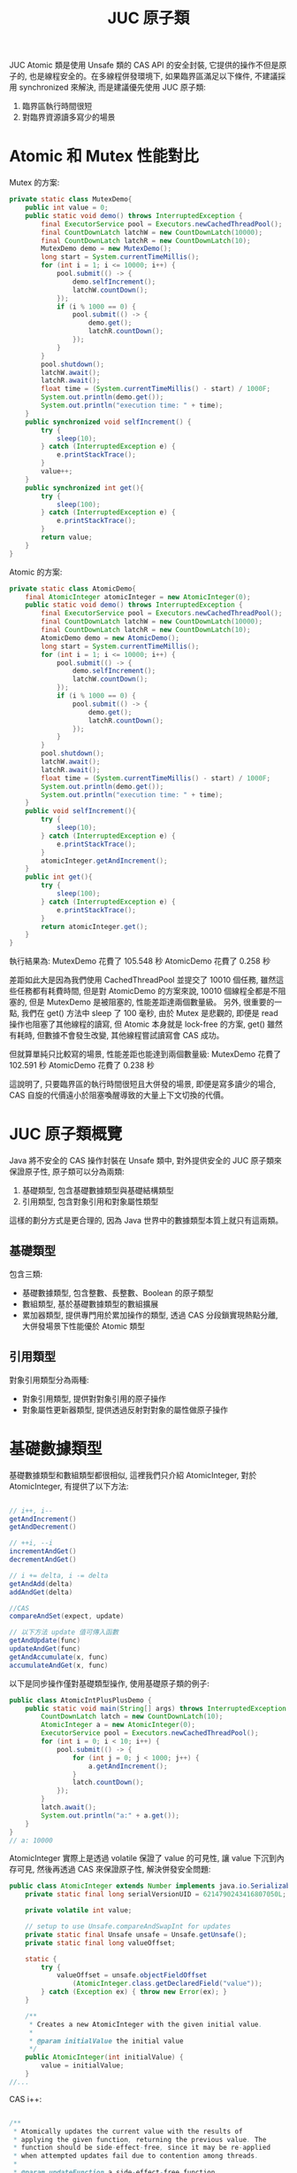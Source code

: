 #+TITLE: JUC 原子類
JUC Atomic 類是使用 Unsafe 類的 CAS API 的安全封裝, 它提供的操作不但是原子的, 也是線程安全的。在多線程併發環境下, 如果臨界區滿足以下條件, 不建議採用 synchronized 來解決, 而是建議優先使用 JUC 原子類:
1. 臨界區執行時間很短
2. 對臨界資源讀多寫少的場景

* Atomic 和 Mutex 性能對比
Mutex 的方案:
#+begin_src java
    private static class MutexDemo{
        public int value = 0;
        public static void demo() throws InterruptedException {
            final ExecutorService pool = Executors.newCachedThreadPool();
            final CountDownLatch latchW = new CountDownLatch(10000);
            final CountDownLatch latchR = new CountDownLatch(10);
            MutexDemo demo = new MutexDemo();
            long start = System.currentTimeMillis();
            for (int i = 1; i <= 10000; i++) {
                pool.submit(() -> {
                    demo.selfIncrement();
                    latchW.countDown();
                });
                if (i % 1000 == 0) {
                    pool.submit(() -> {
                        demo.get();
                        latchR.countDown();
                    });
                }
            }
            pool.shutdown();
            latchW.await();
            latchR.await();
            float time = (System.currentTimeMillis() - start) / 1000F;
            System.out.println(demo.get());
            System.out.println("execution time: " + time);
        }
        public synchronized void selfIncrement() {
            try {
                sleep(10);
            } catch (InterruptedException e) {
                e.printStackTrace();
            }
            value++;
        }
        public synchronized int get(){
            try {
                sleep(100);
            } catch (InterruptedException e) {
                e.printStackTrace();
            }
            return value;
        }
    }
#+end_src

Atomic 的方案:
#+begin_src java
    private static class AtomicDemo{
        final AtomicInteger atomicInteger = new AtomicInteger(0);
        public static void demo() throws InterruptedException {
            final ExecutorService pool = Executors.newCachedThreadPool();
            final CountDownLatch latchW = new CountDownLatch(10000);
            final CountDownLatch latchR = new CountDownLatch(10);
            AtomicDemo demo = new AtomicDemo();
            long start = System.currentTimeMillis();
            for (int i = 1; i <= 10000; i++) {
                pool.submit(() -> {
                    demo.selfIncrement();
                    latchW.countDown();
                });
                if (i % 1000 == 0) {
                    pool.submit(() -> {
                        demo.get();
                        latchR.countDown();
                    });
                }
            }
            pool.shutdown();
            latchW.await();
            latchR.await();
            float time = (System.currentTimeMillis() - start) / 1000F;
            System.out.println(demo.get());
            System.out.println("execution time: " + time);
        }
        public void selfIncrement(){
            try {
                sleep(10);
            } catch (InterruptedException e) {
                e.printStackTrace();
            }
            atomicInteger.getAndIncrement();
        }
        public int get(){
            try {
                sleep(100);
            } catch (InterruptedException e) {
                e.printStackTrace();
            }
            return atomicInteger.get();
        }
    }
#+end_src
執行結果為:
MutexDemo 花費了 105.548 秒
AtomicDemo 花費了 0.258 秒

差距如此大是因為我們使用 CachedThreadPool 並提交了 10010 個任務, 雖然這些任務都有耗費時間, 但是對 AtomicDemo 的方案來說, 10010 個線程全都是不阻塞的, 但是 MutexDemo 是被阻塞的, 性能差距達兩個數量級。
另外, 很重要的一點, 我們在 get() 方法中 sleep 了 100 毫秒, 由於 Mutex 是悲觀的, 即便是 read 操作也阻塞了其他線程的讀寫, 但 Atomic 本身就是 lock-free 的方案, get() 雖然有耗時, 但數據不會發生改變, 其他線程嘗試讀寫會 CAS 成功。

但就算單純只比較寫的場景, 性能差距也能達到兩個數量級:
MutexDemo 花費了 102.591 秒
AtomicDemo 花費了 0.238 秒

這說明了, 只要臨界區的執行時間很短且大併發的場景, 即便是寫多讀少的場合, CAS 自旋的代價遠小於阻塞喚醒導致的大量上下文切換的代價。
* JUC 原子類概覽
[[https://static001.geekbang.org/resource/image/00/4a/007a32583fbf519469462fe61805eb4a.png]]

Java 將不安全的 CAS 操作封裝在 Unsafe 類中, 對外提供安全的 JUC 原子類來保證原子性, 原子類可以分為兩類:
1. 基礎類型, 包含基礎數據類型與基礎結構類型
2. 引用類型, 包含對象引用和對象屬性類型
這樣的劃分方式是更合理的, 因為 Java 世界中的數據類型本質上就只有這兩類。
** 基礎類型
包含三類:
 * 基礎數據類型, 包含整數、長整數、Boolean 的原子類型
 * 數組類型, 基於基礎數據類型的數組擴展
 * 累加器類型, 提供專門用於累加操作的類型, 透過 CAS 分段鎖實現熱點分離, 大併發場景下性能優於 Atomic 類型
** 引用類型
對象引用類型分為兩種:
 * 對象引用類型, 提供對對象引用的原子操作
 * 對象屬性更新器類型, 提供透過反射對對象的屬性做原子操作
* 基礎數據類型
基礎數據類型和數組類型都很相似, 這裡我們只介紹 AtomicInteger, 對於 AtomicInteger, 有提供了以下方法:
#+begin_src java

// i++, i--
getAndIncrement()
getAndDecrement()

// ++i, --i
incrementAndGet()
decrementAndGet()

// i += delta, i -= delta
getAndAdd(delta)
addAndGet(delta)

//CAS
compareAndSet(expect, update)

// 以下方法 update 值可傳入函數
getAndUpdate(func)
updateAndGet(func)
getAndAccumulate(x, func)
accumulateAndGet(x, func)
#+end_src

以下是同步操作僅對基礎類型操作, 使用基礎原子類的例子:
#+begin_src java
public class AtomicIntPlusPlusDemo {
    public static void main(String[] args) throws InterruptedException {
        CountDownLatch latch = new CountDownLatch(10);
        AtomicInteger a = new AtomicInteger(0);
        ExecutorService pool = Executors.newCachedThreadPool();
        for (int i = 0; i < 10; i++) {
            pool.submit(() -> {
                for (int j = 0; j < 1000; j++) {
                    a.getAndIncrement();
                }
                latch.countDown();
            });
        }
        latch.await();
        System.out.println("a:" + a.get());
    }
}
// a: 10000
#+end_src

AtomicInteger 實際上是透過 volatile 保證了 value 的可見性, 讓 value 下沉到內存可見, 然後再透過 CAS 來保證原子性, 解決併發安全問題:
#+begin_src java
public class AtomicInteger extends Number implements java.io.Serializable {
    private static final long serialVersionUID = 6214790243416807050L;

    private volatile int value;

    // setup to use Unsafe.compareAndSwapInt for updates
    private static final Unsafe unsafe = Unsafe.getUnsafe();
    private static final long valueOffset;

    static {
        try {
            valueOffset = unsafe.objectFieldOffset
                (AtomicInteger.class.getDeclaredField("value"));
        } catch (Exception ex) { throw new Error(ex); }
    }

    /**
     * Creates a new AtomicInteger with the given initial value.
     *
     * @param initialValue the initial value
     */
    public AtomicInteger(int initialValue) {
        value = initialValue;
    }
//...
#+end_src

CAS i++:
#+begin_src java

    /**
     * Atomically updates the current value with the results of
     * applying the given function, returning the previous value. The
     * function should be side-effect-free, since it may be re-applied
     * when attempted updates fail due to contention among threads.
     *
     * @param updateFunction a side-effect-free function
     * @return the previous value
     * @since 1.8
     */
    public final int getAndUpdate(IntUnaryOperator updateFunction) {
        int prev, next;
        do {
            prev = get();
            next = updateFunction.applyAsInt(prev);
        } while (!compareAndSet(prev, next));
        return prev;
    }
#+end_src
* 引用類型
** 對象引用
基礎原子類型只能保證對一個基礎類型變量的原子性, 而當我們要保證對引用變量操作的原子性時, 就需要原子的對象引用類型和原子的變量屬性更新類型來提供對對象引用、對象屬性更新的原子性。
這裡我們先實現一個 User 對象:
#+begin_src java
class User implements Serializable {
    String uid;
    String name;
    public volatile int score;

    public User(String uid, String name, int score) {
        this.uid = uid;
        this.name = name;
        this.score = score;
    }
    @Override
    public String toString() {
        return "User{" +
            "uid='" + uid + '\'' +
            ", name='" + name + '\'' +
            ", score=" + score +
            '}';
    }
}
#+end_src

我們考慮一種場景如下:
1. 可以獲得更高的 score 的 User 是 champion
2. User 獲得分數的行為互相獨立
這樣的場景下, 僅有改變 champion 指向的 User 的部份是同步的, 其他是異步操作, 此時可以使用以下方式實現:
#+begin_src java
public class CASReferenceDemo {
    static AtomicReference<User> champion = new AtomicReference<>();
    public static void main(String[] args) {
        User userA = new User("1", "A", 80);
        User userB = new User("2", "B", 100);
        champion.set(userA);
        System.out.println(champion.get());
        champion.set(userB);
        System.out.println(champion.get());
    }
}
#+end_src
** 對象屬性更新類
如果要保證修改某個對象的屬性的行為是原子的, 需要使用對象屬性更新類:
 * AtomicIntegerFieldUpdater
 * AtomicLongFieldUpdater
 * AtomicReferenceFieldUpdater

要保障安全更新對象屬性有兩個步驟:
1. 為了保證對象屬性是內存可見的, 我們要使用 volatile 修飾
2. 透過靜態工廠方法和 reflection 機制得到 updater
3. 透過 updater 更新指定的屬性
#+begin_src java
public class CASFieldUpdaterDemo {
    static final AtomicIntegerFieldUpdater<User> userUpdater = AtomicIntegerFieldUpdater.newUpdater(User.class, "score");

    public static void main(String[] args) {
        User userA = new User("1", "A", 0);
        System.out.println(userA);
        userUpdater.getAndSet(userA, 100);
        System.out.println(userA);
    }
}
#+end_src

* Atomic 類的實現思路
理解 Java 的 CAS 底層原理後, 我們回看 JUC 裡提供的類
** 基礎類型
基礎類型的實現思路:
1. composite 一個 Unsafe Object, 用於調用所有 CAS 相關的方法
2. Atomic 基礎類型內部有一個 value 變量, 於儲存 CAS 實際操作的對象
3. 實際 CAS 操作是使用 Unsafe 提供的 *對屬性修改* 的 CAS 方法: 傳入 this 和 value offset 來修改 value 的值
*** Unsafe Object 和 valueOffset
三種類型 composite 的 Unsafe Object 和 valueOffset 都相同, 並且透過 unsafe.objectFieldOffset 獲取 valueOffset:
#+begin_src java
    private static final Unsafe unsafe = Unsafe.getUnsafe();
    private static final long valueOffset;

    static {
        try {
            valueOffset = unsafe.objectFieldOffset
                (AtomicInteger.class.getDeclaredField("value"));
        } catch (Exception ex) { throw new Error(ex); }
    }
#+end_src
*** value 和 CAS
另外, 併發問題除了原子性外, 還有可見性問題, 而在使用 JUC 的 Atomic 類時, 可見性問題是透過 volatile 修飾 value 保證的, 這點要格外注意。

AtomicInteger :
#+begin_src java
    private volatile int value;

    public final boolean compareAndSet(int expect, int update) {
        return unsafe.compareAndSwapInt(this, valueOffset, expect, update);
    }

#+end_src

AtomicLong 的 value:
#+begin_src java
    private volatile long value;
    public final boolean compareAndSet(long expect, long update) {
        return unsafe.compareAndSwapLong(this, valueOffset, expect, update);
    }
#+end_src

AtomicBoolean 的 value, 可以發現, AtomicBoolean 底層是 AtomicInteger, 只是規定了 value 值只能是 0 或 1:
#+begin_src java
    private volatile int value;

    public final boolean compareAndSet(boolean expect, boolean update) {
        int e = expect ? 1 : 0;
        int u = update ? 1 : 0;
        return unsafe.compareAndSwapInt(this, valueOffset, e, u);
    }
#+end_src

** 數組類型
數組類型:
1. composite 一個 Unsafe Object, 用於調用所有 CAS 相關的方法
2. Atomic 數組類型都有一個 array, 用於儲存 CAS 實際操作的對象
3. 實際 CAS 操作時, 是使用 Unsafe 提供的 *對屬性修改* 的方法: 傳入 array 以及 index, 透過 index 和類型計算出要 CAS 對象的具體位址, 然後做 CAS 操作

*** 計算 offset
用於計算 offset 相關的變量有:
 * array.class: 有 int[], long[], 和 Object[]
 * base: array.class 的 offset
 * i: 要操作的對象

AtomicIntegerArray:
#+begin_src java
    private static final Unsafe unsafe = Unsafe.getUnsafe();
    private static final int base = unsafe.arrayBaseOffset(int[].class);
    private static final int shift;
    private final int[] array;

    static {
        int scale = unsafe.arrayIndexScale(int[].class);
        if ((scale & (scale - 1)) != 0)
            throw new Error("data type scale not a power of two");
        shift = 31 - Integer.numberOfLeadingZeros(scale);
    }

    private long checkedByteOffset(int i) {
        if (i < 0 || i >= array.length)
            throw new IndexOutOfBoundsException("index " + i);

        return byteOffset(i);
    }

    private static long byteOffset(int i) {
        return ((long) i << shift) + base;
    }

#+end_src

AtomicLongArray:
#+begin_src java
    private static final Unsafe unsafe = Unsafe.getUnsafe();
    private static final int base = unsafe.arrayBaseOffset(long[].class);
    private static final int shift;
    private final long[] array;

    static {
        int scale = unsafe.arrayIndexScale(long[].class);
        if ((scale & (scale - 1)) != 0)
            throw new Error("data type scale not a power of two");
        shift = 31 - Integer.numberOfLeadingZeros(scale);
    }

    private long checkedByteOffset(int i) {
        if (i < 0 || i >= array.length)
            throw new IndexOutOfBoundsException("index " + i);

        return byteOffset(i);
    }

    private static long byteOffset(int i) {
        return ((long) i << shift) + base;
    }
#+end_src

AtomicReferenceArray:
#+begin_src java
    private static final Unsafe unsafe;
    private static final int base;
    private static final int shift;
    private static final long arrayFieldOffset;
    private final Object[] array; // must have exact type Object[]

    static {
        try {
            unsafe = Unsafe.getUnsafe();
            arrayFieldOffset = unsafe.objectFieldOffset
                (AtomicReferenceArray.class.getDeclaredField("array"));
            base = unsafe.arrayBaseOffset(Object[].class);
            int scale = unsafe.arrayIndexScale(Object[].class);
            if ((scale & (scale - 1)) != 0)
                throw new Error("data type scale not a power of two");
            shift = 31 - Integer.numberOfLeadingZeros(scale);
        } catch (Exception e) {
            throw new Error(e);
        }
    }

    private long checkedByteOffset(int i) {
        if (i < 0 || i >= array.length)
            throw new IndexOutOfBoundsException("index " + i);

        return byteOffset(i);
    }

    private static long byteOffset(int i) {
        return ((long) i << shift) + base;
    }
#+end_src

我們可以看到, 這三種數組類型只有 offset 的具體值不同, 而這取決於 Array 是哪一種類型的數組。
*** array 和 CAS
三種數組類型的 CAS 完全相同, 只有 expect 和 update 類型不同, 都是透過 checkedByteOffset(i) 計算出 offset 並傳給底層的 CAS 調用:
#+begin_src java
    public final boolean compareAndSet(int i, int expect, int update) {
        return compareAndSetRaw(checkedByteOffset(i), expect, update);
    }

    private boolean compareAndSetRaw(long offset, int expect, int update) {
        return unsafe.compareAndSwapInt(array, offset, expect, update);
    }
#+end_src

#+begin_src java
    public final boolean compareAndSet(int i, long expect, long update) {
        return compareAndSetRaw(checkedByteOffset(i), expect, update);
    }

    private boolean compareAndSetRaw(long offset, long expect, long update) {
        return unsafe.compareAndSwapLong(array, offset, expect, update);
    }

#+end_src

#+begin_src java
    public final boolean compareAndSet(int i, E expect, E update) {
        return compareAndSetRaw(checkedByteOffset(i), expect, update);
    }

    private boolean compareAndSetRaw(long offset, E expect, E update) {
        return unsafe.compareAndSwapObject(array, offset, expect, update);
    }

#+end_src
** 引用類型
引用類型的結構與基礎類型相似, 只是 value 變成范型的 pointer:
#+begin_src java
    private static final Unsafe unsafe = Unsafe.getUnsafe();
    private static final long valueOffset;

    static {
        try {
            valueOffset = unsafe.objectFieldOffset
                (AtomicReference.class.getDeclaredField("value"));
        } catch (Exception ex) { throw new Error(ex); }
    }

    private volatile V value;
#+end_src

CAS:
#+begin_src java
    public final boolean compareAndSet(V expect, V update) {
        return unsafe.compareAndSwapObject(this, valueOffset, expect, update);
    }
#+end_src

** 屬性的更新器
只是要以 newUpdater 透過 reflection 獲得要修改對象的 pointer 和要修改的屬性的 offset:
#+begin_src java
    @CallerSensitive
    public static <U,W> AtomicReferenceFieldUpdater<U,W> newUpdater(Class<U> tclass,
                                                                    Class<W> vclass,
                                                                    String fieldName) {
        return new AtomicReferenceFieldUpdaterImpl<U,W>
            (tclass, vclass, fieldName, Reflection.getCallerClass());
    }
#+end_src

注意最後的 offset 是透過 Unsafe 提供的用於計算 attribute 的 offset 方法得到的:
#+begin_src java
        AtomicReferenceFieldUpdaterImpl(final Class<T> tclass,
                                        final Class<V> vclass,
                                        final String fieldName,
                                        final Class<?> caller) {
            final Field field;
            final Class<?> fieldClass;
            final int modifiers;
            try {
                field = AccessController.doPrivileged(
                    new PrivilegedExceptionAction<Field>() {
                        public Field run() throws NoSuchFieldException {
                            return tclass.getDeclaredField(fieldName);
                        }
                    });
                modifiers = field.getModifiers();
                sun.reflect.misc.ReflectUtil.ensureMemberAccess(
                    caller, tclass, null, modifiers);
                ClassLoader cl = tclass.getClassLoader();
                ClassLoader ccl = caller.getClassLoader();
                if ((ccl != null) && (ccl != cl) &&
                    ((cl == null) || !isAncestor(cl, ccl))) {
                    sun.reflect.misc.ReflectUtil.checkPackageAccess(tclass);
                }
                fieldClass = field.getType();
            } catch (PrivilegedActionException pae) {
                throw new RuntimeException(pae.getException());
            } catch (Exception ex) {
                throw new RuntimeException(ex);
            }

            if (vclass != fieldClass)
                throw new ClassCastException();
            if (vclass.isPrimitive())
                throw new IllegalArgumentException("Must be reference type");

            if (!Modifier.isVolatile(modifiers))
                throw new IllegalArgumentException("Must be volatile type");

            // Access to protected field members is restricted to receivers only
            // of the accessing class, or one of its subclasses, and the
            // accessing class must in turn be a subclass (or package sibling)
            // of the protected member's defining class.
            // If the updater refers to a protected field of a declaring class
            // outside the current package, the receiver argument will be
            // narrowed to the type of the accessing class.
            this.cclass = (Modifier.isProtected(modifiers) &&
                           tclass.isAssignableFrom(caller) &&
                           !isSamePackage(tclass, caller))
                          ? caller : tclass;
            this.tclass = tclass;
            this.vclass = vclass;
            this.offset = U.objectFieldOffset(field);
        }
#+end_src

#+begin_src java
        public final boolean weakCompareAndSet(T obj, V expect, V update) {
            // same implementation as strong form for now
            accessCheck(obj);
            valueCheck(update);
            return U.compareAndSwapObject(obj, offset, expect, update);
        }
#+end_src
